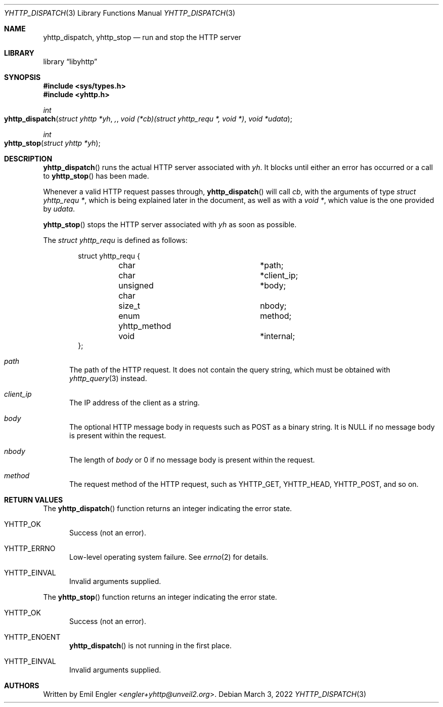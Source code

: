 .\" Copyright (c) 2022 Emil Engler <engler+epitaph@unveil2.org>
.\"
.\" Permission to use, copy, modify, and distribute this software for any
.\" purpose with or without fee is hereby granted, provided that the above
.\" copyright notice and this permission notice appear in all copies.
.\"
.\" THE SOFTWARE IS PROVIDED "AS IS" AND THE AUTHOR DISCLAIMS ALL WARRANTIES
.\" WITH REGARD TO THIS SOFTWARE INCLUDING ALL IMPLIED WARRANTIES OF
.\" MERCHANTABILITY AND FITNESS. IN NO EVENT SHALL THE AUTHOR BE LIABLE FOR
.\" ANY SPECIAL, DIRECT, INDIRECT, OR CONSEQUENTIAL DAMAGES OR ANY DAMAGES
.\" WHATSOEVER RESULTING FROM LOSS OF USE, DATA OR PROFITS, WHETHER IN AN
.\" ACTION OF CONTRACT, NEGLIGENCE OR OTHER TORTIOUS ACTION, ARISING OUT OF
.\" OR IN CONNECTION WITH THE USE OR PERFORMANCE OF THIS SOFTWARE.
.\"
.Dd March 3, 2022
.Dt YHTTP_DISPATCH 3
.Os
.Sh NAME
.Nm yhttp_dispatch ,
.Nm yhttp_stop
.Nd run and stop the HTTP server
.Sh LIBRARY
.Lb libyhttp
.Sh SYNOPSIS
.In sys/types.h
.In yhttp.h
.Ft int
.Fo yhttp_dispatch
.Fa "struct yhttp *yh",
.Fa "void (*cb)(struct yhttp_requ *, void *)"
.Fa "void *udata"
.Fc
.Ft int
.Fo yhttp_stop
.Fa "struct yhttp *yh"
.Fc
.Sh DESCRIPTION
.Fn yhttp_dispatch
runs the actual HTTP server associated with
.Fa yh .
It blocks until either an error has occurred or a call to
.Fn yhttp_stop
has been made.
.Pp
Whenever a valid HTTP request passes through,
.Fn yhttp_dispatch
will call
.Fa cb ,
with the arguments of type
.Vt "struct yhttp_requ *" ,
which is being explained later in the document, as well as with a
.Vt "void *" ,
which value is the one provided by
.Fa udata .
.Pp
.Fn yhttp_stop
stops the HTTP server associated with
.Fa yh
as soon as possible.
.Pp
The
.Vt "struct yhttp_requ"
is defined as follows:
.Bd -literal -offset indent
struct yhttp_requ {
	char			*path;
	char			*client_ip;
	unsigned char		*body;
	size_t			 nbody;
	enum yhttp_method	 method;

	void			*internal;
};
.Ed
.Bl -tag -width -Ds
.It Va path
The path of the HTTP request.
It does not contain the query string, which must be obtained with
.Xr yhttp_query 3
instead.
.It Va client_ip
The IP address of the client as a string.
.It Va body
The optional HTTP message body in requests such as POST as a binary string.
It is
.Dv NULL
if no message body is present within the request.
.It Va nbody
The length of
.Va body
or 0 if no message body is present within the request.
.It Va method
The request method of the HTTP request, such as
.Dv YHTTP_GET ,
.Dv YHTTP_HEAD ,
.Dv YHTTP_POST ,
and so on.
.El
.Sh RETURN VALUES
The
.Fn yhttp_dispatch
function returns an integer indicating the error state.
.Bl -tag -width -Ds
.It Dv YHTTP_OK
Success (not an error).
.It Dv YHTTP_ERRNO
Low-level operating system failure.
See
.Xr errno 2
for details.
.It Dv YHTTP_EINVAL
Invalid arguments supplied.
.El
.Pp
The
.Fn yhttp_stop
function returns an integer indicating the error state.
.Bl -tag -width -Ds
.It Dv YHTTP_OK
Success (not an error).
.It Dv YHTTP_ENOENT
.Fn yhttp_dispatch
is not running in the first place.
.It Dv YHTTP_EINVAL
Invalid arguments supplied.
.El
.Sh AUTHORS
Written by
.An Emil Engler Aq Mt engler+yhttp@unveil2.org .
